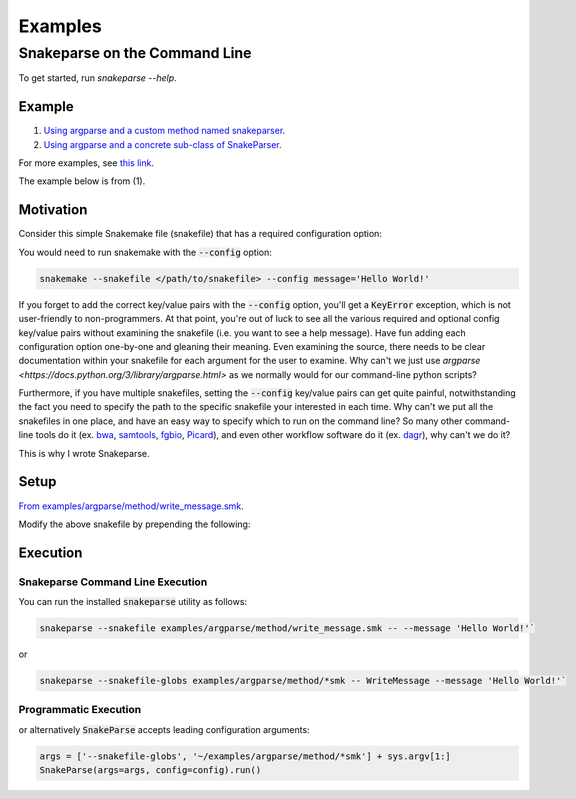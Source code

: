 ========
Examples
========

Snakeparse on the Command Line
==============================

To get started, run `snakeparse --help`.

Example
-------

1. `Using argparse and a custom method named snakeparser`_.
2. `Using argparse and a concrete sub-class of SnakeParser`_.

.. _Using argparse and a custom method named snakeparser: https://github.com/nh13/snakeparse/blob/master/examples/argparse/method/README.md
.. _Using argparse and a concrete sub-class of SnakeParser: <https://github.com/nh13/snakeparse/blob/master/examples/argparse/class/README.md>`.


For more examples, see `this link`_.

.. _this link: https://github.com/nh13/snakeparse/blob/master/examples/

The example below is from (1).

Motivation
----------

Consider this simple Snakemake file (snakefile) that has a required configuration option:

.. code-block:: python
    :linenos:

    message = config['message']

    rule all:
        input:
            'message.txt'

    # A simple rule to write the message to the output
    rule message:
        output: 'message.txt'
        shell: 'echo {message} > {output}'

You would need to run snakemake with the :code:`--config` option:

.. code-block:: bash

    snakemake --snakefile </path/to/snakefile> --config message='Hello World!'

If you forget to add the correct key/value pairs with the :code:`--config` option, you'll get a :code:`KeyError` exception, which is not user-friendly to non-programmers.
At that point, you're out of luck to see all the various required and optional config key/value pairs without examining the snakefile (i.e. you want to see a help message).
Have fun adding each configuration option one-by-one and gleaning their meaning.
Even examining the source, there needs to be clear documentation within your snakefile for each argument for the user to examine.
Why can't we just use `argparse <https://docs.python.org/3/library/argparse.html>` as we normally would for our command-line python scripts?

Furthermore, if you have multiple snakefiles, setting the :code:`--config` key/value pairs can get quite painful, notwithstanding the fact you need to specify the path to the specific snakefile your interested in each time.
Why can't we put all the snakefiles in one place, and have an easy way to specify which to run on the command line?
So many other command-line tools do it (ex. `bwa`_, `samtools`_, `fgbio`_, `Picard`_), and even other workflow software do it (ex. `dagr`_), why can't we do it?

.. _bwa: https://github.com/lh3/bwa>
.. _samtools: https://github.com/samtools/samtools
.. _fgbio: https://github.com/fulcrumgenomics/fgbio
.. _Picard: https://github.com/broadinstitute/picard
.. _dagr: https://github.com/fulcrumgenomics/dagr

This is why I wrote Snakeparse.

Setup
-----

`From examples/argparse/method/write_message.smk`_.

.. _From examples/argparse/method/write_message.smk: https://github.com/nh13/snakeparse/blob/master/examples/argparse/method/write_message.smk

Modify the above snakefile by prepending the following:

.. code-block:: python
    :linenos:

    # Import the parser from snakeparse
    from snakeparse.parser import argparser

    def snakeparser(**kwargs):
        ''' The method that returns the parser with all arguments added. '''
        p = argparser(**kwargs)
        p.parser.add_argument('--message', help='The message.', required=True)
        return p

    # Get the arguments from the config file; this should always succeed.
    args = snakeparser().parse_config(config=config)

    # NB: you could use `args.message` directly.
    message = args.message

Execution
---------

Snakeparse Command Line Execution
~~~~~~~~~~~~~~~~~~~~~~~~~~~~~~~~~

You can run the installed :code:`snakeparse` utility as follows:

.. code-block:: python

    snakeparse --snakefile examples/argparse/method/write_message.smk -- --message 'Hello World!'`

or

.. code-block:: python

    snakeparse --snakefile-globs examples/argparse/method/*smk -- WriteMessage --message 'Hello World!'`

Programmatic Execution
~~~~~~~~~~~~~~~~~~~~~~

.. code-block:: python
    config = SnakeParseConfig(snakefile_globs='~/examples/argparse/method/*smk')
    SnakeParse(args=sys.argv[1:], config=config).run()

or alternatively :code:`SnakeParse` accepts leading configuration arguments:

.. code-block:: python

    args = ['--snakefile-globs', '~/examples/argparse/method/*smk'] + sys.argv[1:]
    SnakeParse(args=args, config=config).run()
